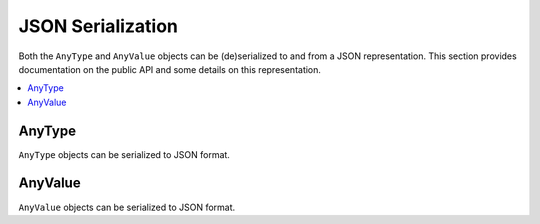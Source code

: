 JSON Serialization
==================

Both the ``AnyType`` and ``AnyValue`` objects can be (de)serialized to and from a JSON
representation. This section provides documentation on the public API and some details on this
representation.

.. contents::
   :local:

AnyType
-------

``AnyType`` objects can be serialized to JSON format.

AnyValue
--------

``AnyValue`` objects can be serialized to JSON format.

